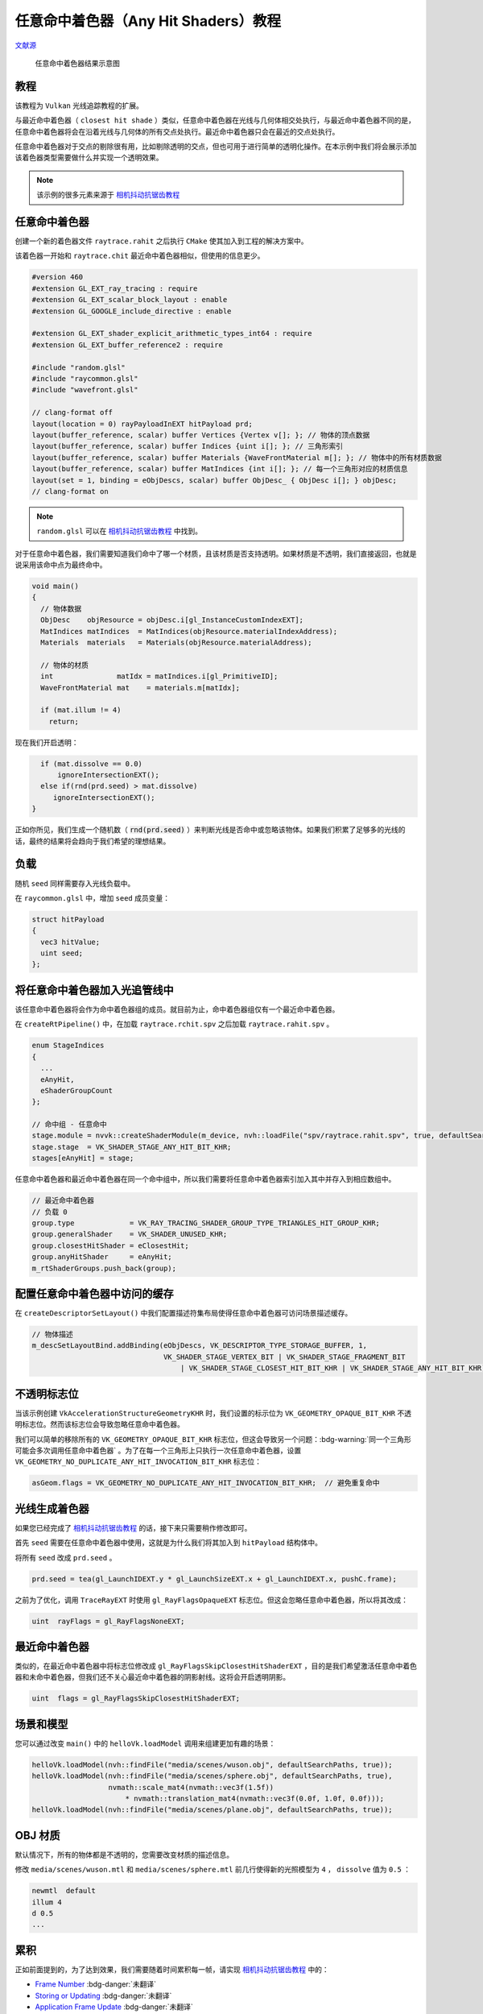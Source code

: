 任意命中着色器（Any Hit Shaders）教程
======================================

.. dropdown:: 更新记录
    :color: muted
    :icon: history

    * 2023/8/24 增加该扩展文档
    * 2023/8/24 增加 ``教程`` 章节
    * 2023/8/24 增加 ``任意命中着色器`` 章节
    * 2023/8/24 增加 ``负载`` 章节
    * 2023/8/24 增加 ``将任意命中着色器加入光追管线中`` 章节
    * 2023/8/24 增加 ``配置任意命中着色器中访问的缓存`` 章节
    * 2023/8/24 增加 ``不透明标志位`` 章节
    * 2023/8/24 增加 ``光线生成着色器`` 章节
    * 2023/8/24 增加 ``最近命中着色器`` 章节
    * 2023/8/24 增加 ``场景和模型`` 章节
    * 2023/8/24 增加 ``OBJ 材质`` 章节
    * 2023/8/24 增加 ``累积`` 章节
    * 2023/8/24 增加 ``修正管线`` 章节
    * 2023/8/24 增加 ``新着色器`` 章节
    * 2023/8/24 增加 ``新负载`` 章节
    * 2023/8/24 增加 ``traceRayEXT`` 章节
    * 2023/8/24 增加 ``光追管线`` 章节
    * 2023/8/24 初步翻译完成

`文献源`_

.. _文献源: https://github.com/nvpro-samples/vk_raytracing_tutorial_KHR/blob/master/ray_tracing_anyhit/README.md

.. figure:: ../../../_static/anyhit.png

    任意命中着色器结果示意图

教程
####################

该教程为 ``Vulkan`` 光线追踪教程的扩展。

与最近命中着色器（ ``closest hit shade`` ）类似，任意命中着色器在光线与几何体相交处执行，与最近命中着色器不同的是，任意命中着色器将会在沿着光线与几何体的所有交点处执行。最近命中着色器只会在最近的交点处执行。

任意命中着色器对于交点的剔除很有用，比如剔除透明的交点，但也可用于进行简单的透明化操作。在本示例中我们将会展示添加该着色器类型需要做什么并实现一个透明效果。

.. note:: 该示例的很多元素来源于 `相机抖动抗锯齿教程 <./JitterCamera.html>`_

任意命中着色器
####################

创建一个新的着色器文件 ``raytrace.rahit`` 之后执行 ``CMake`` 使其加入到工程的解决方案中。

该着色器一开始和 ``raytrace.chit`` 最近命中着色器相似，但使用的信息更少。

.. code:: glsl

    #version 460
    #extension GL_EXT_ray_tracing : require
    #extension GL_EXT_scalar_block_layout : enable
    #extension GL_GOOGLE_include_directive : enable

    #extension GL_EXT_shader_explicit_arithmetic_types_int64 : require
    #extension GL_EXT_buffer_reference2 : require

    #include "random.glsl"
    #include "raycommon.glsl"
    #include "wavefront.glsl"

    // clang-format off
    layout(location = 0) rayPayloadInEXT hitPayload prd;
    layout(buffer_reference, scalar) buffer Vertices {Vertex v[]; }; // 物体的顶点数据
    layout(buffer_reference, scalar) buffer Indices {uint i[]; }; // 三角形索引
    layout(buffer_reference, scalar) buffer Materials {WaveFrontMaterial m[]; }; // 物体中的所有材质数据
    layout(buffer_reference, scalar) buffer MatIndices {int i[]; }; // 每一个三角形对应的材质信息
    layout(set = 1, binding = eObjDescs, scalar) buffer ObjDesc_ { ObjDesc i[]; } objDesc;
    // clang-format on

.. note:: ``random.glsl`` 可以在 `相机抖动抗锯齿教程 <./JitterCamera.html>`_ 中找到。

对于任意命中着色器，我们需要知道我们命中了哪一个材质，且该材质是否支持透明。如果材质是不透明，我们直接返回，也就是说采用该命中点为最终命中。

.. code:: glsl

    void main()
    {
      // 物体数据
      ObjDesc    objResource = objDesc.i[gl_InstanceCustomIndexEXT];
      MatIndices matIndices  = MatIndices(objResource.materialIndexAddress);
      Materials  materials   = Materials(objResource.materialAddress);

      // 物体的材质
      int               matIdx = matIndices.i[gl_PrimitiveID];
      WaveFrontMaterial mat    = materials.m[matIdx];

      if (mat.illum != 4)
        return;

现在我们开启透明：

.. code:: glsl

      if (mat.dissolve == 0.0)
          ignoreIntersectionEXT();
      else if(rnd(prd.seed) > mat.dissolve)
         ignoreIntersectionEXT();
    }

正如你所见，我们生成一个随机数（ :code:`rnd(prd.seed)` ）来判断光线是否命中或忽略该物体。如果我们积累了足够多的光线的话，最终的结果将会趋向于我们希望的理想结果。

负载
####################

随机 ``seed`` 同样需要存入光线负载中。

在 ``raycommon.glsl`` 中，增加 ``seed`` 成员变量：

.. code:: glsl

    struct hitPayload
    {
      vec3 hitValue;
      uint seed;
    };

将任意命中着色器加入光追管线中
###############################

该任意命中着色器将会作为命中着色器组的成员。就目前为止，命中着色器组仅有一个最近命中着色器。

在 ``createRtPipeline()`` 中，在加载 ``raytrace.rchit.spv`` 之后加载 ``raytrace.rahit.spv`` 。

.. code:: c++

    enum StageIndices
    {
      ...
      eAnyHit,
      eShaderGroupCount
    };

    // 命中组 - 任意命中
    stage.module = nvvk::createShaderModule(m_device, nvh::loadFile("spv/raytrace.rahit.spv", true, defaultSearchPaths, true));
    stage.stage  = VK_SHADER_STAGE_ANY_HIT_BIT_KHR;
    stages[eAnyHit] = stage;

任意命中着色器和最近命中着色器在同一个命中组中，所以我们需要将任意命中着色器索引加入其中并存入到相应数组中。

.. code:: c++

    // 最近命中着色器
    // 负载 0
    group.type             = VK_RAY_TRACING_SHADER_GROUP_TYPE_TRIANGLES_HIT_GROUP_KHR;
    group.generalShader    = VK_SHADER_UNUSED_KHR;
    group.closestHitShader = eClosestHit;
    group.anyHitShader     = eAnyHit;
    m_rtShaderGroups.push_back(group);

配置任意命中着色器中访问的缓存
###############################

在 ``createDescriptorSetLayout()`` 中我们配置描述符集布局使得任意命中着色器可访问场景描述缓存。

.. code:: c++

    // 物体描述
    m_descSetLayoutBind.addBinding(eObjDescs, VK_DESCRIPTOR_TYPE_STORAGE_BUFFER, 1,
                                   VK_SHADER_STAGE_VERTEX_BIT | VK_SHADER_STAGE_FRAGMENT_BIT
                                       | VK_SHADER_STAGE_CLOSEST_HIT_BIT_KHR | VK_SHADER_STAGE_ANY_HIT_BIT_KHR);

不透明标志位
###############################

当该示例创建 ``VkAccelerationStructureGeometryKHR`` 时，我们设置的标示位为 ``VK_GEOMETRY_OPAQUE_BIT_KHR`` 不透明标志位。然而该标志位会导致忽略任意命中着色器。

我们可以简单的移除所有的 ``VK_GEOMETRY_OPAQUE_BIT_KHR`` 标志位，但这会导致另一个问题：:bdg-warning:`同一个三角形可能会多次调用任意命中着色器` 。为了在每一个三角形上只执行一次任意命中着色器，设置 ``VK_GEOMETRY_NO_DUPLICATE_ANY_HIT_INVOCATION_BIT_KHR`` 标志位：

.. code:: c++

    asGeom.flags = VK_GEOMETRY_NO_DUPLICATE_ANY_HIT_INVOCATION_BIT_KHR;  // 避免重复命中

光线生成着色器
###############################

如果您已经完成了 `相机抖动抗锯齿教程 <./JitterCamera.html>`_ 的话，接下来只需要稍作修改即可。

首先 ``seed`` 需要在任意命中着色器中使用，这就是为什么我们将其加入到 ``hitPayload`` 结构体中。

将所有 ``seed`` 改成 ``prd.seed`` 。

.. code:: c++

    prd.seed = tea(gl_LaunchIDEXT.y * gl_LaunchSizeEXT.x + gl_LaunchIDEXT.x, pushC.frame);

之前为了优化，调用 ``TraceRayEXT`` 时使用 ``gl_RayFlagsOpaqueEXT`` 标志位。但这会忽略任意命中着色器，所以将其改成：

.. code:: c++

    uint  rayFlags = gl_RayFlagsNoneEXT;

最近命中着色器
###############################

类似的，在最近命中着色器中将标志位修改成 ``gl_RayFlagsSkipClosestHitShaderEXT`` ，目的是我们希望激活任意命中着色器和未命中着色器，但我们还不关心最近命中着色器的阴影射线。这将会开启透明阴影。

.. code:: c++

    uint  flags = gl_RayFlagsSkipClosestHitShaderEXT;

场景和模型
###############################

您可以通过改变 ``main()`` 中的 ``helloVk.loadModel`` 调用来组建更加有趣的场景：

.. code:: c++

    helloVk.loadModel(nvh::findFile("media/scenes/wuson.obj", defaultSearchPaths, true));
    helloVk.loadModel(nvh::findFile("media/scenes/sphere.obj", defaultSearchPaths, true),
                      nvmath::scale_mat4(nvmath::vec3f(1.5f))
                          * nvmath::translation_mat4(nvmath::vec3f(0.0f, 1.0f, 0.0f)));
    helloVk.loadModel(nvh::findFile("media/scenes/plane.obj", defaultSearchPaths, true));

OBJ 材质
###############################

默认情况下，所有的物体都是不透明的，您需要改变材质的描述信息。

修改 ``media/scenes/wuson.mtl`` 和 ``media/scenes/sphere.mtl`` 前几行使得新的光照模型为 ``4`` ， ``dissolve`` 值为 ``0.5`` ：

.. code:: c++

    newmtl  default
    illum 4
    d 0.5
    ...

累积
###############################

正如前面提到的，为了达到效果，我们需要随着时间累积每一帧，请实现 `相机抖动抗锯齿教程 <./JitterCamera.html>`_ 中的：

* `Frame Number <https://github.com/nvpro-samples/vk_raytracing_tutorial_KHR/tree/master/ray_tracing_jitter_cam#frame-number>`_ :bdg-danger:`未翻译`
* `Storing or Updating <https://github.com/nvpro-samples/vk_raytracing_tutorial_KHR/tree/master/ray_tracing_jitter_cam#storing-or-updating>`_ :bdg-danger:`未翻译`
* `Application Frame Update <https://github.com/nvpro-samples/vk_raytracing_tutorial_KHR/tree/master/ray_tracing_jitter_cam#application-frame-update>`_ :bdg-danger:`未翻译`

修正管线
###############################

至此代码已经可以工作了，但是将来就不好说了。这是因为，最近命中着色器中的阴影光线追踪 ``traceRayEXT`` 调用使用的是负载 ``1`` ，但是当光线与物体相交时，任意命中着色器使用的是负载 ``0`` 。在写此篇文章时，当下的驱动会将漏洞进行自动补全并保证没有副作用，但这不是一个良构。

每一个 ``traceRayEXT`` 光线追踪调用的命中组的数量需要与负载的数量一致。对于其他示例还好，因为其他示例中我们使用了 ``gl_RayFlagsSkipClosestHitShaderEXT`` 标志位确保最近命中着色器（负载 ``0`` ）不会被调用，并且该命中组中不包含任何任意命中着色器或相交着色器。但是本示例中我们虽说忽略了
最近命中着色器，但是存在一个任意命中着色器。

为了修正此问题，我们需要增加另一个命中组。

当前的着色器绑定表 （ ``SBT`` ）结构如下：

.. figure:: ../../../_static/anyhit_0.png

现在我们需要将如下结构的着色器绑定表塞入管线中，增加一个之前命中组的拷贝，用于任意命中的新负载。

.. figure:: ../../../_static/anyhit_01.png

新着色器
********************

创建两个新文件 ``raytrace_0.ahit`` 和 ``raytrace_1.ahit`` ，并将 ``raytrace.ahit`` 重命名为 ``raytrace_ahit.glsl`` 。

.. note:: 需要重新执行 ``CMake`` 将新文件加入项目解决方案中。

在 ``raytrace_0.ahit`` 和 ``raytrace_0.ahit`` 中增加如下代码：

.. code:: glsl

    #version 460
    #extension GL_GOOGLE_include_directive : enable

    #define PAYLOAD_0
    #include "raytrace_rahit.glsl"

之后将 ``raytrace_1.ahit`` 中的 ``PAYLOAD_0`` 替换成 ``PAYLOAD_1`` ：

.. code:: glsl

    #version 460
    #extension GL_GOOGLE_include_directive : enable

    #define PAYLOAD_1
    #include "raytrace_rahit.glsl"

之后在 ``raytrace_ahit.glsl`` 中移除 ``#version 460`` 并增加如下代码，这样我们就有了正确的 ``layout`` ：

.. code:: glsl

    #ifdef PAYLOAD_0
        layout(location = 0) rayPayloadInEXT hitPayload prd;
    #elif defined(PAYLOAD_1)
        layout(location = 1) rayPayloadInEXT shadowPayload prd;
    #endif

新负载
********************

在阴影光线负载中不能简单的只包含一个布尔值。我们同样需要 ``seed`` 用于随机函数。

在 ``raycommon.glsl`` 文件中，增加如下结构：

.. code:: glsl

    struct shadowPayload
    {
      bool isHit;
      uint seed;
    };

阴影的负载是在最近命中着色器和阴影未命中着色器中使用的。首先将 ``raytraceShadow.rmiss`` 修改成如下:

.. code:: glsl

    #version 460
    #extension GL_NV_ray_tracing : require
    #extension GL_GOOGLE_include_directive : enable

    #include "raycommon.glsl"

    layout(location = 1) rayPayloadInEXT shadowPayload prd;

    void main()
    {
      prd.isHit = false;
    }

由于最近命中着色器也需要使用该负载，所以最近命着色器也需要相应的修改负载，但任然还是在 ``traceRayEXT`` 中使用。

将最近命中着色器中的负载替换成如下：

.. code:: glsl

    layout(location = 1) rayPayloadNV shadowPayload prdShadow;

之后在调用 ``traceRayEXT`` 之前初始化数值：

.. code:: glsl

    prdShadow.isHit = true;
    prdShadow.seed  = prd.seed;

之后当追踪结束后，将 ``seed`` 值设置回主负载中：

.. code:: glsl

    prd.seed = prdShadow.seed;

并检查追踪阴影的光线是否命中物体：

.. code:: glsl

    if(prdShadow.isHit)

traceRayEXT
********************

当我们调用 ``traceRayEXT`` 时，我们使用的是负载 ``1`` （最后一个参数），我们同样需要追踪另一个使用负载 ``1`` 命中组。为此我们需要将 ``sbtRecordOffset`` 设置为 ``1`` 。

.. code:: glsl

    traceRayEXT(topLevelAS,  // acceleration structure
      flags,       // rayFlags
      0xFF,        // cullMask
      1,           // sbtRecordOffset
      0,           // sbtRecordStride
      1,           // missIndex
      origin,      // ray origin
      tMin,        // ray min range
      rayDir,      // ray direction
      tMax,        // ray max range
      1            // payload (location = 1)
      );

光追管线
********************

最后一步就是通过修改 ``HelloVulkan::createRtPipeline()`` 增加新的命中组。我们需要加载新的任意命中着色器并且创建一个新的命中组。

将 ``shaders/raytrace.rahit.spv`` 替换成 ``shaders/raytrace_0.rahit.spv``

加载新的着色器：

.. code:: c++

    enum StageIndices
    {
      eRaygen,
      eMiss,
      eMiss2,
      eClosestHit,
      eAnyHit,
      eAnyHit2,
      eShaderGroupCount
    };

    // 命中组 - 任意命中
    stage.module = nvvk::createShaderModule(m_device, nvh::loadFile("spv/raytrace_0.rahit.spv", true, defaultSearchPaths, true));
    stage.stage     = VK_SHADER_STAGE_ANY_HIT_BIT_KHR;
    stages[eAnyHit] = stage;
    //
    stage.module = nvvk::createShaderModule(m_device, nvh::loadFile("spv/raytrace_1.rahit.spv", true, defaultSearchPaths, true));
    stage.stage     = VK_SHADER_STAGE_ANY_HIT_BIT_KHR;
    stages[eAnyHit2] = stage;

在创建完第一个命中组后，创建一个使用负载 ``1`` 并包含任意命中着色器新的命中组。由于我盟在追踪时忽略了最近命中着色器，所以我们可以忽略在命中组中的最近命中着色器。

.. code:: c++

    // 负载 1
    group.type             = VK_RAY_TRACING_SHADER_GROUP_TYPE_TRIANGLES_HIT_GROUP_KHR;
    group.generalShader    = VK_SHADER_UNUSED_KHR;
    group.closestHitShader = VK_SHADER_UNUSED_KHR;
    group.anyHitShader     = eAnyHit2;
    m_rtShaderGroups.push_back(group);

.. note:: 运行之后其结果应该如以前一样，得到正确的结果。